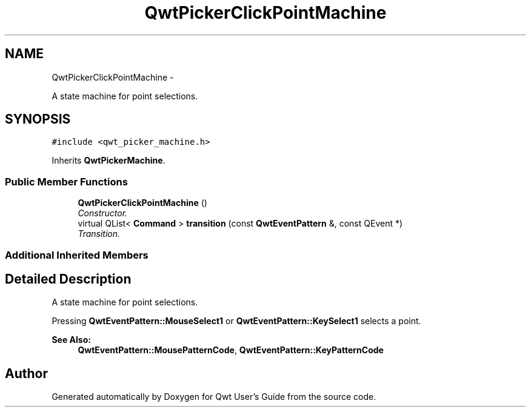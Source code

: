 .TH "QwtPickerClickPointMachine" 3 "Thu May 30 2013" "Version 6.1.0" "Qwt User's Guide" \" -*- nroff -*-
.ad l
.nh
.SH NAME
QwtPickerClickPointMachine \- 
.PP
A state machine for point selections\&.  

.SH SYNOPSIS
.br
.PP
.PP
\fC#include <qwt_picker_machine\&.h>\fP
.PP
Inherits \fBQwtPickerMachine\fP\&.
.SS "Public Member Functions"

.in +1c
.ti -1c
.RI "\fBQwtPickerClickPointMachine\fP ()"
.br
.RI "\fIConstructor\&. \fP"
.ti -1c
.RI "virtual QList< \fBCommand\fP > \fBtransition\fP (const \fBQwtEventPattern\fP &, const QEvent *)"
.br
.RI "\fITransition\&. \fP"
.in -1c
.SS "Additional Inherited Members"
.SH "Detailed Description"
.PP 
A state machine for point selections\&. 

Pressing \fBQwtEventPattern::MouseSelect1\fP or \fBQwtEventPattern::KeySelect1\fP selects a point\&.
.PP
\fBSee Also:\fP
.RS 4
\fBQwtEventPattern::MousePatternCode\fP, \fBQwtEventPattern::KeyPatternCode\fP 
.RE
.PP


.SH "Author"
.PP 
Generated automatically by Doxygen for Qwt User's Guide from the source code\&.
